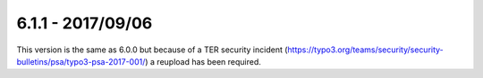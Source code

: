 6.1.1 - 2017/09/06
==================


..  contents::
    :depth: 3

This version is the same as 6.0.0 but because of a TER security incident (https://typo3.org/teams/security/security-bulletins/psa/typo3-psa-2017-001/) a reupload has been required.
